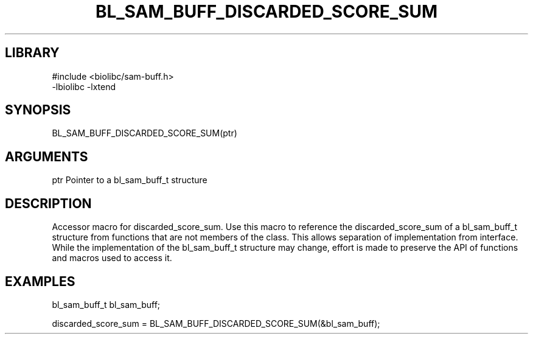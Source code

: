 \" Generated by /home/bacon/scripts/gen-get-set
.TH BL_SAM_BUFF_DISCARDED_SCORE_SUM 3

.SH LIBRARY
.nf
.na
#include <biolibc/sam-buff.h>
-lbiolibc -lxtend
.ad
.fi

\" Convention:
\" Underline anything that is typed verbatim - commands, etc.
.SH SYNOPSIS
.PP
.nf 
.na
BL_SAM_BUFF_DISCARDED_SCORE_SUM(ptr)
.ad
.fi

.SH ARGUMENTS
.nf
.na
ptr     Pointer to a bl_sam_buff_t structure
.ad
.fi

.SH DESCRIPTION

Accessor macro for discarded_score_sum.  Use this macro to reference the discarded_score_sum of
a bl_sam_buff_t structure from functions that are not members of the class.
This allows separation of implementation from interface.  While the
implementation of the bl_sam_buff_t structure may change, effort is made to
preserve the API of functions and macros used to access it.

.SH EXAMPLES

.nf
.na
bl_sam_buff_t   bl_sam_buff;

discarded_score_sum = BL_SAM_BUFF_DISCARDED_SCORE_SUM(&bl_sam_buff);
.ad
.fi

